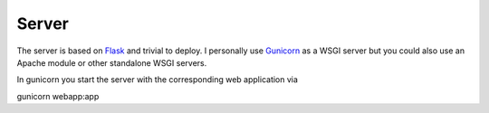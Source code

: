 Server
======

The server is based on `Flask <http://flask.pocoo.org/>`_ and trivial to deploy. I personally use
`Gunicorn <http://gunicorn.org/>`_ as a WSGI server but you could also use an Apache module or other standalone
WSGI servers.

In gunicorn you start the server with the corresponding web application via

gunicorn webapp:app

